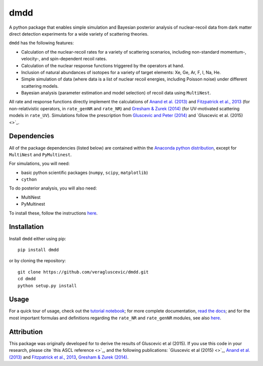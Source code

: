 dmdd
=========

A python package that enables simple simulation and Bayesian posterior analysis
of nuclear-recoil data from dark matter direct detection experiments 
for a wide variety of scattering theories. 

``dmdd`` has the following features:

* Calculation of the nuclear-recoil rates for a variety of scattering scenarios, including non-standard momentum-, velocity-, and spin-dependent recoil rates. 
 
* Calculation of the nuclear response functions triggered by the operators at hand.
  
* Inclusion of natural abundances of isotopes for a variety of target elements: Xe, Ge, Ar, F, I, Na, He.

* Simple simulation of data (where data is a list of nuclear recoil energies, including Poisson noise) under different scattering models. 

* Bayesian analysis (parameter estimation and model selection) of recoil data using ``MultiNest``.

All rate and response functions directly implement the calculations of `Anand et al. (2013) <http://arxiv.org/abs/1308.6288>`_ and `Fitzpatrick et al., 2013 <https://inspirehep.net/record/1094068?ln=en>`_ (for non-relativistic operators, in ``rate_genNR`` and ``rate_NR``) and `Gresham & Zurek (2014) <http://arxiv.org/abs/1401.3739>`_ (for UV-motivated scattering models in ``rate_UV``). Simulations follow the prescription from `Gluscevic and Peter (2014) <http://adsabs.harvard.edu/abs/2014JCAP...09..040G>`_ and `Gluscevic et al. (2015) <>`_.
 

Dependencies
------------

All of the package dependencies (listed below) are contained within the `Anaconda python distribution <http://continuum.io/downloads>`_, except for ``MultiNest`` and ``PyMultinest``. 

For simulations, you will need:

* basic python scientific packages (``numpy``, ``scipy``, ``matplotlib``)

* ``cython``

To do posterior analysis, you will also need:

* MultiNest

* PyMultinest

To install these, follow the instructions `here <http://astrobetter.com/wiki/MultiNest+Installation+Notes>`_.


Installation
------------

Install ``dmdd`` either using pip::

    pip install dmdd

or by cloning the repository::

    git clone https://github.com/veragluscevic/dmdd.git
    cd dmdd
    python setup.py install

Usage
------

For a quick tour of usage, check out the `tutorial notebook <http://nbviewer.ipython.org/github/veragluscevic/dmdd/blob/master/dmdd_tutorial.ipynb>`_; for more complete documentation, `read the docs <http://dmdd.rtfd.org>`_; and for the most important formulas and definitions regarding the ``rate_NR`` and ``rate_genNR`` modules, see also `here <http://github.com/veragluscevic/dmdd/blob/master/rate_NR-and-genNR.pdf>`_.

Attribution
-----------

This package was originally developed for to derive the results of Gluscevic et al (2015). If you use this code in your research, please cite `this ASCL reference <>`_, and the following publications: `Gluscevic et al (2015) <>`_, `Anand et al. (2013) <http://arxiv.org/abs/1308.6288>`_ and `Fitzpatrick et al., 2013 <https://inspirehep.net/record/1094068?ln=en>`_, `Gresham & Zurek (2014) <http://arxiv.org/abs/1401.3739>`_. 


